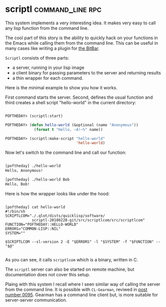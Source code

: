 * scriptl :command_line:rpc:
:PROPERTIES:
:Documentation: :)
:Docstrings: :(
:Tests:    :(
:Examples: :)
:RepositoryActivity: :(
:CI:       :(
:END:

This system implements a very interesting idea. It makes very easy to
call any lisp function from the command line.

The cool part of this story is the ability to quickly hack on your
functions in the Emacs while calling them from the command line. This
can be useful in many cases like writing a plugin for [[https://getbitbar.com/][the BitBar]].

~Scriptl~ consists of three parts:

- a server, running in your lisp image
- a client binary for passing parameters to the server and returning
  results
- a thin wrapper for each command.

Here is the minimal example to show you how it works.

First command starts the server. Second, defines the usual function and
third creates a shell script "hello-world" in the current directory:

#+begin_src lisp

POFTHEDAY> (scriptl:start)

POFTHEDAY> (defun hello-world (&optional (name "Anonymous"))
             (format t "Hello, ~A!~%" name))

POFTHEDAY> (scriptl:make-script "hello-world"
                                'hello-world)

#+end_src

Now let's switch to the command line and call our function:

#+begin_src bash

[poftheday] ./hello-world
Hello, Anonymous!

[poftheday] ./hello-world Bob
Hello, Bob!

#+end_src

Here is how the wrapper looks like under the hood:

#+begin_src text

[poftheday] cat hello-world
#!/bin/sh
SCRIPTLCOM="./.qlot/dists/quicklisp/software/
            scriptl-20180228-git/src/scriptlcom/src/scriptlcom"
FUNCTION="POFTHEDAY::HELLO-WORLD"
ERRORS="COMMON-LISP::NIL"
SYSTEM=""

$SCRIPTLCOM --sl-version 2 -E "$ERRORS" -l "$SYSTEM" -f "$FUNCTION" -- "$@"

#+end_src

As you can see, it calls ~scriptlcom~ which is a binary, written in C.

The ~scriptl~ server can also be started on remote machine, but
documentation does not cover this setup.

Plaing with this system I recall where I seen similar way of calling the
server from the command line. It is possible with ~CL-Gearman~, reviwed in
[[https://40ants.com/lisp-project-of-the-day/2020/06/0095-cl-gearman.html][post number 0095]]. Gearman has a command line client but, is more
suitable for server-server communication.
